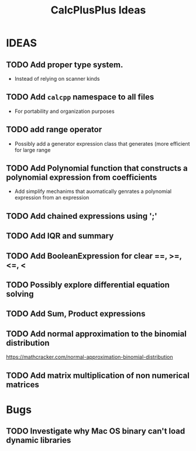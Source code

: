 #+TITLE: CalcPlusPlus Ideas

* IDEAS
** TODO Add proper type system.
- Instead of relying on scanner kinds
** TODO Add ~calcpp~ namespace to all files
- For portability and organization purposes
** TODO add range operator
+ Possibly add a generator expression class that generates (more efficient for large range
** TODO Add Polynomial function that constructs a polynomial expression from coefficients
  + Add simplify mechanims that auomatically genrates a polynomial expression from an expression
** TODO Add chained expressions using ';'
** TODO Add IQR and summary
** TODO Add BooleanExpression for clear ==, >=, <=, <
** TODO Possibly explore differential equation solving
** TODO Add Sum, Product expressions
** TODO Add normal approximation to the binomial distribution
https://mathcracker.com/normal-approximation-binomial-distribution
** TODO Add matrix multiplication of non numerical matrices


* Bugs
** TODO Investigate why Mac OS binary can't load dynamic libraries
